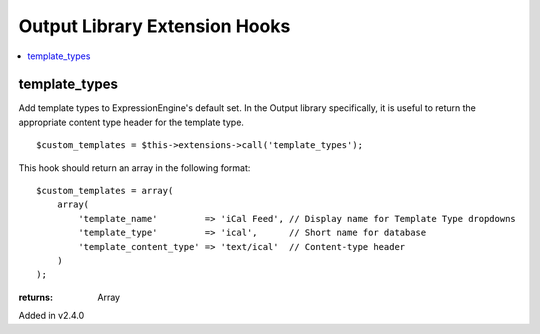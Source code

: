 Output Library Extension Hooks
==============================

.. contents::
	:local:
	:depth: 1


template_types
--------------

Add template types to ExpressionEngine's default set. In the Output
library specifically, it is useful to return the appropriate content type
header for the template type. ::

	$custom_templates = $this->extensions->call('template_types');

This hook should return an array in the following format::

	$custom_templates = array(
	    array(
	        'template_name'         => 'iCal Feed', // Display name for Template Type dropdowns
	        'template_type'         => 'ical',      // Short name for database
	        'template_content_type' => 'text/ical'  // Content-type header
	    )
	);

:returns:
    Array

Added in v2.4.0